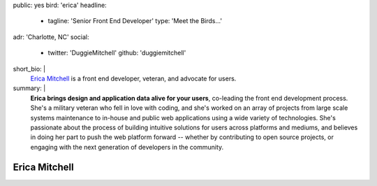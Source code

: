 public: yes
bird: 'erica'
headline:
  - tagline: 'Senior Front End Developer'
    type: 'Meet the Birds…'
adr: 'Charlotte, NC'
social:
  - twitter: 'DuggieMitchell'
    github: 'duggiemitchell'
short_bio: |
  `Erica Mitchell`_
  is a front end developer,
  veteran,
  and advocate for users.

  .. _Erica Mitchell: /authors/erica/
summary: |
  **Erica brings design and application data alive for your users**,
  co-leading the front end development process.
  She's a military veteran who fell in love with coding,
  and she's worked on an array of projects
  from large scale systems maintenance to
  in-house and public web applications
  using a wide variety of technologies.
  She's passionate about the process
  of building intuitive solutions for users
  across platforms and mediums,
  and believes in doing her part to push the web platform forward --
  whether by contributing to open source projects,
  or engaging with the next generation of developers in the community.


Erica Mitchell
==============
